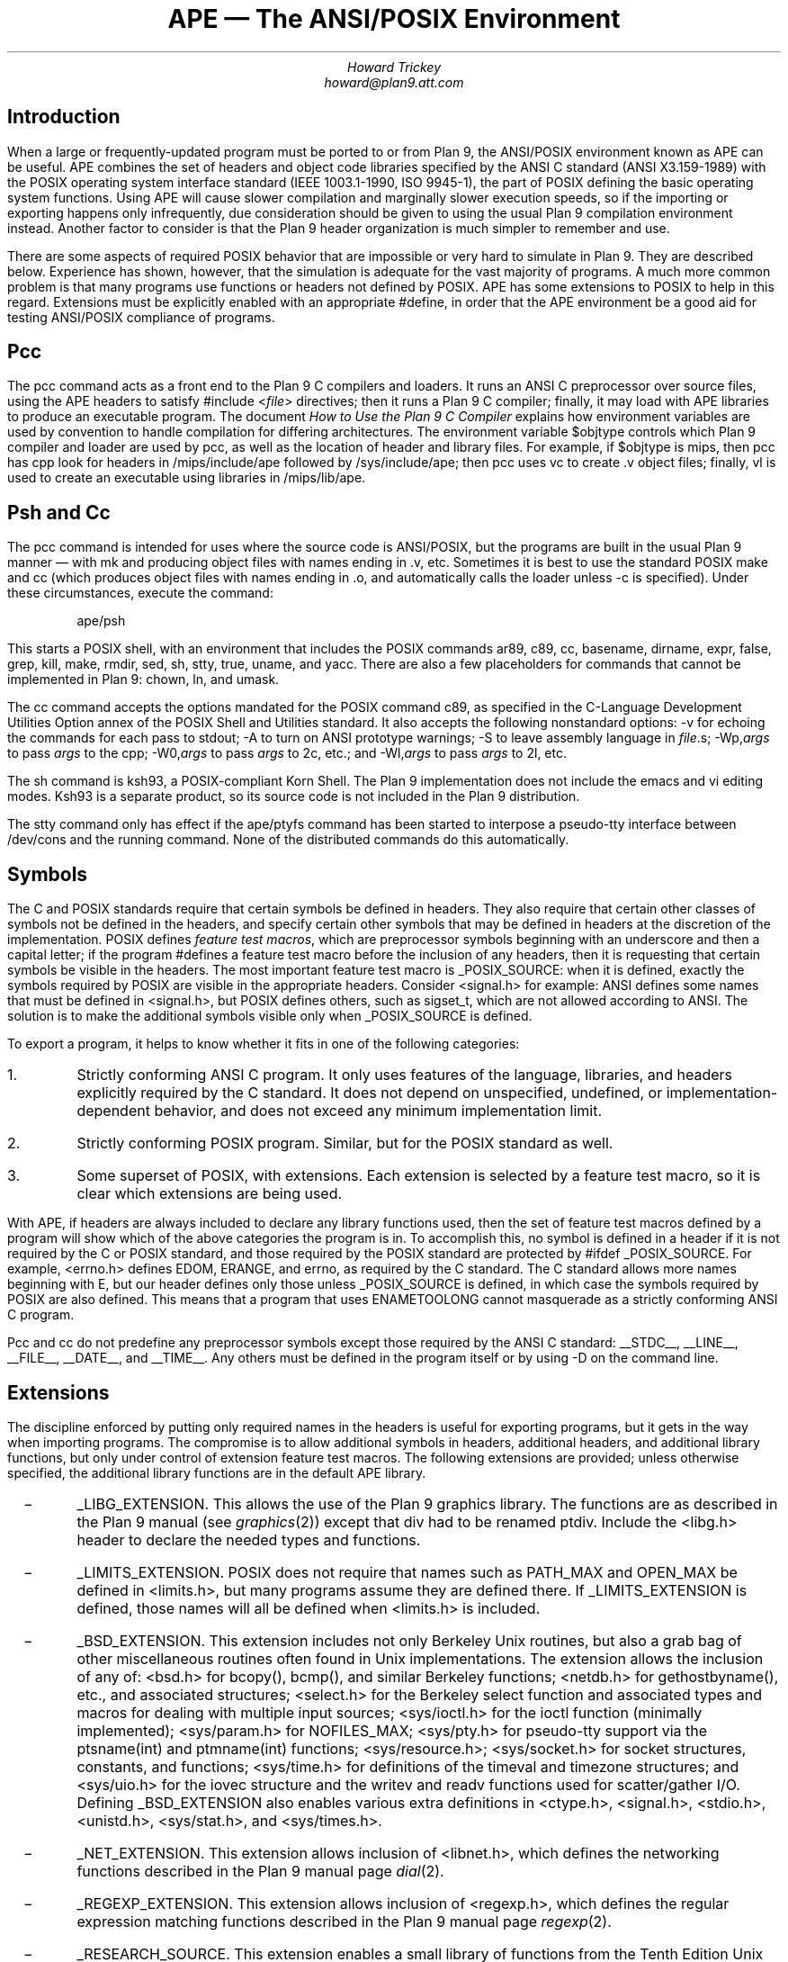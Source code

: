 .de XX
.IP \ \ \ \-
..
.TL
APE \(em The ANSI/POSIX Environment
.AU
Howard Trickey
howard@plan9.att.com
.SH
Introduction
.PP
When a large or frequently-updated program must be ported
to or from Plan 9, the ANSI/POSIX environment known as APE can be useful.
APE combines the set of headers and object code libraries specified by
the ANSI C standard (ANSI X3.159-1989) with the POSIX operating system
interface standard (IEEE 1003.1-1990, ISO 9945-1), the part of POSIX
defining the basic operating system functions.
Using APE will cause slower compilation and marginally slower execution speeds,
so if the importing or exporting happens only infrequently, due consideration
should be given to using the usual Plan 9 compilation environment instead.
Another factor to consider is that the Plan 9 header organization is
much simpler to remember and use.
.PP
There are some aspects of required POSIX behavior that are impossible or
very hard to simulate in Plan 9.  They are described below.
Experience has shown, however, that the simulation is adequate for the
vast majority of programs.  A much more common problem is that
many programs use functions or headers not defined by POSIX.
APE has some extensions to POSIX to help in this regard.
Extensions must be explicitly enabled with an appropriate
.CW #define ,
in order that the APE environment be a good aid for testing
ANSI/POSIX compliance of programs.
.SH
Pcc
.PP
The
.CW pcc
command acts as a front end to the Plan 9 C compilers and loaders.
It runs an ANSI C preprocessor over source files, using the APE
headers to satisfy
.CW "#include <\fIfile\fP>"
directives; then it runs a Plan 9 C compiler; finally, it may load
with APE libraries to produce an executable program.
The document
.I "How to Use the Plan 9 C Compiler"
explains how environment variables are used by convention to
handle compilation for differing architectures.
The environment variable
.CW $objtype
controls which Plan 9 compiler and loader are used by
.CW pcc ,
as well as the location of header and library files.
For example, if
.CW $objtype
is
.CW mips ,
then
.CW pcc
has
.CW cpp
look for headers in
.CW /mips/include/ape
followed by
.CW /sys/include/ape ;
then
.CW pcc
uses
.CW vc
to create
.CW .v
object files;
finally,
.CW vl
is used to create an executable using libraries in
.CW /mips/lib/ape .
.SH
Psh and Cc
.PP
The
.CW pcc
command is intended for uses where the source code is
ANSI/POSIX, but the programs are built in the usual Plan 9
manner \(em with
.CW mk
and producing object files with names ending in
.CW .v ,
etc.
Sometimes it is best to use the standard POSIX
.CW make
and
.CW cc
(which produces object files with names ending in
.CW .o ,
and automatically calls the loader unless
.CW -c
is specified).
Under these circumstances, execute the command:
.DS
.CW "ape/psh"
.DE
This starts a POSIX shell, with an environment that
includes the POSIX commands
.CW ar89 ,
.CW c89 ,
.CW cc ,
.CW basename ,
.CW dirname ,
.CW expr ,
.CW false ,
.CW grep ,
.CW kill ,
.CW make ,
.CW rmdir ,
.CW sed ,
.CW sh ,
.CW stty ,
.CW true ,
.CW uname ,
and
.CW yacc .
There are also a few placeholders for commands that cannot be
implemented in Plan 9:
.CW chown ,
.CW ln ,
and
.CW umask .
.PP
The
.CW cc
command accepts the options mandated for
the POSIX command
.CW c89 ,
as specified in the C-Language Development Utilities Option
annex of the POSIX Shell and Utilities standard.
It also accepts the following nonstandard options:
.CW -v
for echoing the commands for each pass to stdout;
.CW -A
to turn on ANSI prototype warnings;
.CW -S
to leave assembly language in
.I file .s;
.CW -Wp,\fIargs\fP
to pass
.I args
to the
.CW cpp ;
.CW -W0,\fIargs\fP
to pass
.I args
to 2c, etc.;
and
.CW -Wl,\fIargs\fP
to pass
.I args
to 2l, etc.
.PP
The
.CW sh
command is ksh93, a POSIX-compliant Korn Shell.
The Plan 9 implementation does not include
the emacs and vi editing modes.
Ksh93 is a separate product, so its source code is not included
in the Plan 9 distribution.
.PP
The
.CW stty
command only has effect if the
.CW ape/ptyfs
command has been started to interpose a pseudo-tty interface
between
.CW /dev/cons
and the running command.
None of the distributed commands do this automatically.
.SH
Symbols
.PP
The C and POSIX standards require that certain symbols be
defined in headers.
They also require that certain other classes of symbols not
be defined in the headers, and specify certain other
symbols that may be defined in headers at the discretion
of the implementation.
POSIX defines
.I "feature test macros" ,
which are preprocessor symbols beginning with an underscore
and then a capital letter;  if the program
.CW #defines
a feature test macro before the inclusion of any headers,
then it is requesting that certain symbols be visible in the headers.
The most important feature test macro is
.CW _POSIX_SOURCE :
when it is defined, exactly the symbols required by POSIX are
visible in the appropriate headers.
Consider
.CW <signal.h>
for example:
ANSI defines some names that must be defined in
.CW <signal.h> ,
but POSIX defines others, such as
.CW sigset_t ,
which are not allowed according to ANSI.
The solution is to make the additional symbols visible only when
.CW _POSIX_SOURCE
is defined.
.PP
To export a program, it helps to know whether it fits
in one of the following categories:
.IP 1.
Strictly conforming ANSI C program. It only uses features of the language,
libraries, and headers explicitly required by the C standard.  It does not
depend on unspecified, undefined, or implementation-dependent behavior,
and does not exceed any minimum implementation limit.
.IP 2.
Strictly conforming POSIX program. Similar, but for the POSIX standard as well.
.IP 3.
Some superset of POSIX, with extensions.  Each extension
is selected by a feature test macro, so it is clear which extensions
are being used.
.PP
With APE, if headers are always included to declare any library functions
used, then the set of feature test macros defined by a program will
show which of the above categories the program is in.
To accomplish this, no symbol is defined in a header if it is not required
by the C or POSIX standard, and those required by the POSIX standard
are protected by
.CW "#ifdef _POSIX_SOURCE" .
For example,
.CW <errno.h>
defines
.CW EDOM ,
.CW ERANGE ,
and
.CW errno ,
as required by the C standard.
The C standard allows more names beginning with
.CW E ,
but our header defines only those unless
.CW _POSIX_SOURCE
is defined, in which case the symbols required by POSIX are also defined.
This means that a program that uses
.CW ENAMETOOLONG
cannot masquerade as a strictly conforming ANSI C program.
.PP
.CW Pcc
and
.CW cc
do not predefine any preprocessor symbols except those required by
the ANSI C standard:
.CW __STDC__ ,
.CW __LINE__ ,
.CW __FILE__ ,
.CW __DATE__ ,
and
.CW __TIME__ .
Any others must be defined in the program itself or by using
.CW -D
on the command line.
.SH
Extensions
.PP
The discipline enforced by putting only required
names in the headers is useful for exporting programs,
but it gets in the way when importing programs.
The compromise is to allow additional symbols in headers,
additional headers, and additional library functions,
but only under control of extension feature test macros.
The following extensions are provided; unless otherwise
specified, the additional library functions are in the
default APE library.
.XX
.CW _LIBG_EXTENSION .
This allows the use of the Plan 9 graphics library.
The functions are as described in the Plan 9 manual (see
.I graphics (2))
except that
.CW div
had to be renamed
.CW ptdiv .
Include the
.CW <libg.h>
header to declare the needed types and functions.
.XX
.CW _LIMITS_EXTENSION .
POSIX does not require that names such as
.CW PATH_MAX
and
.CW OPEN_MAX
be defined in
.CW <limits.h> ,
but many programs assume they are defined there.
If
.CW _LIMITS_EXTENSION
is defined, those names will all be defined when
.CW <limits.h>
is included.
.XX
.CW _BSD_EXTENSION .
This extension includes not only Berkeley Unix routines,
but also a grab bag of other miscellaneous routines often
found in Unix implementations.
The extension allows the inclusion of any of:
.CW <bsd.h>
for
.CW bcopy() ,
.CW bcmp() ,
and similar Berkeley functions;
.CW <netdb.h>
for
.CW gethostbyname() ,
etc.,
and associated structures;
.CW <select.h>
for the Berkeley
.CW select
function and associated types and macros
for dealing with multiple input sources;
.CW <sys/ioctl.h>
for the
.CW ioctl
function (minimally implemented);
.CW <sys/param.h>
for
.CW NOFILES_MAX ;
.CW <sys/pty.h>
for pseudo-tty support via the
.CW ptsname(int)
and
.CW ptmname(int)
functions;
.CW <sys/resource.h> ;
.CW <sys/socket.h>
for socket structures, constants, and functions;
.CW <sys/time.h>
for definitions of the
.CW timeval
and
.CW timezone
structures;
and
.CW <sys/uio.h>
for the
.CW iovec
structure and the
.CW writev
and
.CW readv
functions used for scatter/gather I/O.
Defining
.CW _BSD_EXTENSION
also enables various extra definitions in
.CW <ctype.h> ,
.CW <signal.h> ,
.CW <stdio.h> ,
.CW <unistd.h> ,
.CW <sys/stat.h> ,
and
.CW <sys/times.h> .
.XX
.CW _NET_EXTENSION .
This extension allows inclusion of
.CW <libnet.h> ,
which defines the networking functions described in the Plan 9 manual page
.I dial (2).
.XX
.CW _REGEXP_EXTENSION .
This extension allows inclusion of
.CW <regexp.h> ,
which defines the regular expression matching functions described
in the Plan 9 manual page
.I regexp (2).
.XX
.CW _RESEARCH_SOURCE .
This extension enables a small library of functions from the Tenth Edition Unix
Research System (V10).
These functions and the types needed to use them are all defined in the
.CW <libv.h>
header.
The provided functions are:
.CW srand ,
.CW rand ,
.CW nrand ,
.CW lrand ,
and
.CW frand
(better random number generators);
.CW getpass ,
.CW tty_echoon ,
.CW tty_echooff
(for dealing with the common needs for mucking with terminal
characteristics);
.CW min
and
.CW max ;
.CW nap ;
and
.CW setfields ,
.CW getfields ,
and
.CW getmfields
(for parsing a line into fields).
See the Research Unix System Programmer's Manual, Tenth Edition, for a description
of these functions.
.SH
Common Problems
.PP
Some large systems, including X11, have been ported successfully
to Plan 9 using APE
(the X11 port is not included in the distribution, however,
because supporting it properly is too big a job).
The problems encountered fall into three categories:
(1) non-ANSI C/POSIX features used; (2) inadequate simulation of POSIX functions;
and (3) compiler/loader bugs.
By far the majority of problems are in the first category.
.PP
POSIX is just starting to be a target for programmers.
Most existing code is written to work with one or both of a BSD or a System V Unix.
System V is fairly close to POSIX, but there are some differences.
Also, many System V systems have imported some BSD features that are
not part of POSIX.
A good strategy for porting external programs is to first try using
.CW CFLAGS=-D_POSIX_SOURCE ;
if that doesn't work, try adding
.CW _D_BSD_EXTENSION
and perhaps include
.CW <bsd.h>
in source files.
Here are some solutions to problems that might remain:
.XX
Third (environment) argument to
.CW main .
Use the
.CW environ
global instead.
.XX
.CW OPEN_MAX ,
.CW PATH_MAX ,
etc., assumed in
.CW <limits.h> .
Rewrite to call
.CW sysconf
or define
.CW _LIMITS_EXTENSION .
.XX
.CW <varargs.h> .
Rewrite to use
.CW <stdarg.h> .
.PP
The second class of problems has to do with inadequacies in the Plan 9
simulation of POSIX functions.
These shortcomings have rarely gotten in the way
(except, perhaps, for the
.CW link
problem).
.XX
Functions for setting the userid, groupid, effective userid and effective groupid
do not do anything useful.  The concept is impossible to simulate in Plan 9.
.CW Chown
also does nothing.
.XX
.CW execlp
and the related functions do not look at the
.CW PATH
environment variable.  They just try the current directory and
.CW /bin
if the pathname is not absolute.
.XX
Advisory locking via
.CW fcntl
is not implemented.
.XX
.CW isatty
is hard to do correctly.
The approximation used is only sometimes correct.
.XX
.CW link
always fails.
.XX
With
.CW open ,
the
.CW O_NOCTTY
option has no effect.
The concept of a controlling tty is foreign to Plan 9.
.XX
.CW setsid
forks the name space and note group,
which is only approximately the right behavior.
.XX
The functions dealing with stacking signals,
.CW sigpending ,
.CW sigprocmask
and
.CW sigsuspend ,
do not work.
.XX
.CW umask
has no effect, as there is no such concept in Plan 9.
.XX
code that does
.CW getenv("HOME")
should be changed to
.CW getenv("home")
on Plan 9.
